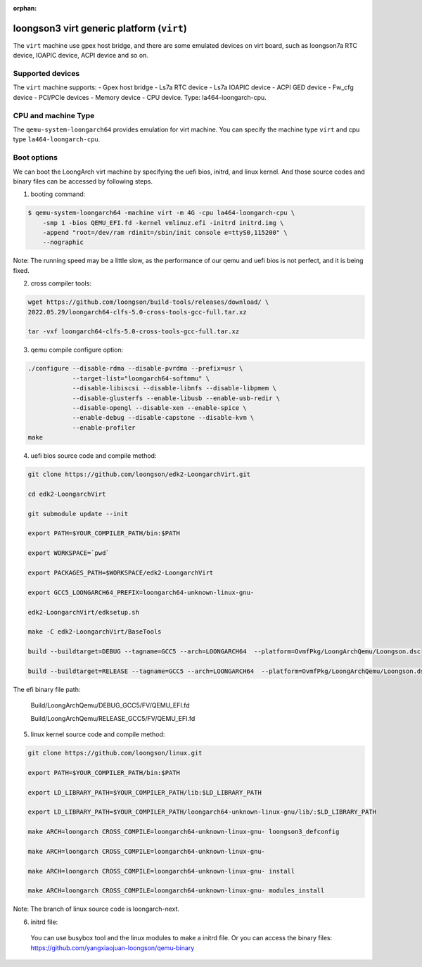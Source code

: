 :orphan:

==========================================
loongson3 virt generic platform (``virt``)
==========================================

The ``virt`` machine use gpex host bridge, and there are some
emulated devices on virt board, such as loongson7a RTC device,
IOAPIC device, ACPI device and so on.

Supported devices
-----------------

The ``virt`` machine supports:
- Gpex host bridge
- Ls7a RTC device
- Ls7a IOAPIC device
- ACPI GED device
- Fw_cfg device
- PCI/PCIe devices
- Memory device
- CPU device. Type: la464-loongarch-cpu.

CPU and machine Type
--------------------

The ``qemu-system-loongarch64`` provides emulation for virt
machine. You can specify the machine type ``virt`` and
cpu type ``la464-loongarch-cpu``.

Boot options
------------

We can boot the LoongArch virt machine by specifying the uefi bios,
initrd, and linux kernel. And those source codes and binary files
can be accessed by following steps.

(1) booting command:

.. code-block:: bash

  $ qemu-system-loongarch64 -machine virt -m 4G -cpu la464-loongarch-cpu \
      -smp 1 -bios QEMU_EFI.fd -kernel vmlinuz.efi -initrd initrd.img \
      -append "root=/dev/ram rdinit=/sbin/init console e=ttyS0,115200" \
      --nographic

Note: The running speed may be a little slow, as the performance of our
qemu and uefi bios is not perfect, and it is being fixed.

(2) cross compiler tools:

.. code-block:: bash

  wget https://github.com/loongson/build-tools/releases/download/ \
  2022.05.29/loongarch64-clfs-5.0-cross-tools-gcc-full.tar.xz

  tar -vxf loongarch64-clfs-5.0-cross-tools-gcc-full.tar.xz

(3) qemu compile configure option:

.. code-block:: bash

  ./configure --disable-rdma --disable-pvrdma --prefix=usr \
              --target-list="loongarch64-softmmu" \
              --disable-libiscsi --disable-libnfs --disable-libpmem \
              --disable-glusterfs --enable-libusb --enable-usb-redir \
              --disable-opengl --disable-xen --enable-spice \
              --enable-debug --disable-capstone --disable-kvm \
              --enable-profiler
  make

(4) uefi bios source code and compile method:

.. code-block:: bash

  git clone https://github.com/loongson/edk2-LoongarchVirt.git

  cd edk2-LoongarchVirt

  git submodule update --init

  export PATH=$YOUR_COMPILER_PATH/bin:$PATH

  export WORKSPACE=`pwd`

  export PACKAGES_PATH=$WORKSPACE/edk2-LoongarchVirt

  export GCC5_LOONGARCH64_PREFIX=loongarch64-unknown-linux-gnu-

  edk2-LoongarchVirt/edksetup.sh

  make -C edk2-LoongarchVirt/BaseTools

  build --buildtarget=DEBUG --tagname=GCC5 --arch=LOONGARCH64  --platform=OvmfPkg/LoongArchQemu/Loongson.dsc

  build --buildtarget=RELEASE --tagname=GCC5 --arch=LOONGARCH64  --platform=OvmfPkg/LoongArchQemu/Loongson.dsc

The efi binary file path:

  Build/LoongArchQemu/DEBUG_GCC5/FV/QEMU_EFI.fd

  Build/LoongArchQemu/RELEASE_GCC5/FV/QEMU_EFI.fd

(5) linux kernel source code and compile method:

.. code-block:: bash

  git clone https://github.com/loongson/linux.git

  export PATH=$YOUR_COMPILER_PATH/bin:$PATH

  export LD_LIBRARY_PATH=$YOUR_COMPILER_PATH/lib:$LD_LIBRARY_PATH

  export LD_LIBRARY_PATH=$YOUR_COMPILER_PATH/loongarch64-unknown-linux-gnu/lib/:$LD_LIBRARY_PATH

  make ARCH=loongarch CROSS_COMPILE=loongarch64-unknown-linux-gnu- loongson3_defconfig

  make ARCH=loongarch CROSS_COMPILE=loongarch64-unknown-linux-gnu-

  make ARCH=loongarch CROSS_COMPILE=loongarch64-unknown-linux-gnu- install

  make ARCH=loongarch CROSS_COMPILE=loongarch64-unknown-linux-gnu- modules_install

Note: The branch of linux source code is loongarch-next.

(6) initrd file:

  You can use busybox tool and the linux modules to make a initrd file. Or you can access the
  binary files: https://github.com/yangxiaojuan-loongson/qemu-binary
